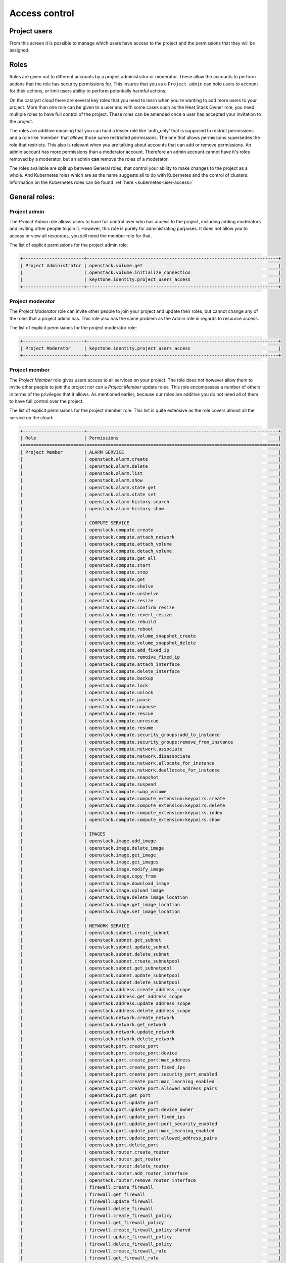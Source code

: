 .. _access_control:

##############
Access control
##############

.. _project_users:

*************
Project users
*************

From this screen it is possible to manage which users have access to the
project and the permissions that they will be assigned.

.. image:: _static/project_users.png

*****
Roles
*****

Roles are given out to different accounts by a project administrator or
moderator. These allow the accounts
to perform actions that the role has security permissions for. This
insures that you as a ``Project admin`` can hold users to account for their
actions, or limit users ability to perform potentially harmful actions.

On the catalyst cloud there are several key roles that you need to learn when
you're wanting to add more users to your project. More than one role can be
given to a user and with some cases such as the Heat Stack Owner role,
you need multiple roles to have full control of the project. These roles can be
amended once a user has accepted your invitation to the project.

The roles are additive meaning that you can hold a lesser role like 'auth_only'
that is supposed to restrict permissions and a role like 'member' that *allows*
those same restricted permissions. The one that allows permissions supersedes
the role that restricts. This also is relevant when you are talking about
accounts that can add or remove permissions. An admin account has more
permissions than a moderator account. Therefore an admin account cannot have
it's roles removed by a moderator, but an admin **can** remove the roles of a
moderator.

The roles available are split up between General roles, that control your
ability to make changes to the project as a whole. And Kubernetes roles which
are as the name suggests all to do with Kubernetes and the control of clusters.
Information on the Kubernetes roles can be found
:ref:`here <kubernetes-user-access>`

**************
General roles:
**************

Project admin
=============

The *Project Admin* role allows users to have full control over who has access
to the project, including adding moderators and inviting other people to join
it. However, this role is purely for administrating purposes. It does not
allow you to access or view all resources, you still need the member role for
that.

The list of explicit permissions for the project admin role:

.. code-block:: console

   +-----------------------+------------------------------------------------------------------------+
   | Project Administrator | openstack.volume.get                                                   |
   |                       | openstack.volume.initialize_connection                                 |
   |                       | keystone.identity.project_users_access                                 |
   +-----------------------+------------------------------------------------------------------------+

Project moderator
=================

The *Project Moderator* role can invite other people to join your project and
update their roles, but cannot change any of the roles that a project admin has.
This role also has the same problem as the Admin role in regards to resource
access.

The list of explicit permissions for the project moderator role:

.. code-block:: console

   +-----------------------+------------------------------------------------------------------------+
   | Project Moderator     | keystone.identity.project_users_access                                 |
   +-----------------------+------------------------------------------------------------------------+

Project member
==============

The *Project Member* role gives users access to all services on your project.
The role does not however allow them to invite other people to join the project
nor can a *Project Member* update roles. This role encompasses a number of
others in terms of the privileges that it allows. As
mentioned earlier, because our roles are additive you do not need all of them
to have full control over the project.

The list of explicit permissions for the project member role. This list is
quite extensive as the role covers almost all the service on the cloud:

.. code-block:: console

   +-----------------------+------------------------------------------------------------------------+
   | Role                  | Permissions                                                            |
   +=======================+========================================================================+
   | Project Member        | ALARM SERVICE                                                          |
   |                       | openstack.alarm.create                                                 |
   |                       | openstack.alarm.delete                                                 |
   |                       | openstack.alarm.list                                                   |
   |                       | openstack.alarm.show                                                   |
   |                       | openstack.alarm.state get                                              |
   |                       | openstack.alarm.state set                                              |
   |                       | openstack.alarm-history.search                                         |
   |                       | openstack.alarm-history.show                                           |
   |                       |                                                                        |
   |                       | COMPUTE SERVICE                                                        |
   |                       | openstack.compute.create                                               |
   |                       | openstack.compute.attach_network                                       |
   |                       | openstack.compute.attach_volume                                        |
   |                       | openstack.compute.detach_volume                                        |
   |                       | openstack.compute.get_all                                              |
   |                       | openstack.compute.start                                                |
   |                       | openstack.compute.stop                                                 |
   |                       | openstack.compute.get                                                  |
   |                       | openstack.compute.shelve                                               |
   |                       | openstack.compute.unshelve                                             |
   |                       | openstack.compute.resize                                               |
   |                       | openstack.compute.confirm_resize                                       |
   |                       | openstack.compute.revert_resize                                        |
   |                       | openstack.compute.rebuild                                              |
   |                       | openstack.compute.reboot                                               |
   |                       | openstack.compute.volume_snapshot_create                               |
   |                       | openstack.compute.volume_snapshot_delete                               |
   |                       | openstack.compute.add_fixed_ip                                         |
   |                       | openstack.compute.remoive_fixed_ip                                     |
   |                       | openstack.compute.attach_interface                                     |
   |                       | openstack.compute.delete_interface                                     |
   |                       | openstack.compute.backup                                               |
   |                       | openstack.compute.lock                                                 |
   |                       | openstack.compute.unlock                                               |
   |                       | openstack.compute.pause                                                |
   |                       | openstack.compute.unpause                                              |
   |                       | openstack.compute.rescue                                               |
   |                       | openstack.compute.unrescue                                             |
   |                       | openstack.compute.resume                                               |
   |                       | openstack.compute.security_groups:add_to_instance                      |
   |                       | openstack.compute.security_groups:remove_from_instance                 |
   |                       | openstack.compute.network.associate                                    |
   |                       | openstack.compute.network.disassociate                                 |
   |                       | openstack.compute.network.allocate_for_instance                        |
   |                       | openstack.compute.network.deallocate_for_instance                      |
   |                       | openstack.compute.snapshot                                             |
   |                       | openstack.compute.suspend                                              |
   |                       | openstack.compute.swap_volume                                          |
   |                       | openstack.compute.compute_extension:keypairs.create                    |
   |                       | openstack.compute.compute_extension:keypairs.delete                    |
   |                       | openstack.compute.compute_extension:keypairs.index                     |
   |                       | openstack.compute.compute_extension:keypairs.show                      |
   |                       |                                                                        |
   |                       | IMAGES                                                                 |
   |                       | openstack.image.add_image                                              |
   |                       | openstack.image.delete_image                                           |
   |                       | openstack.image.get_image                                              |
   |                       | openstack.image.get_images                                             |
   |                       | openstack.image.modify_image                                           |
   |                       | openstack.image.copy_from                                              |
   |                       | openstack.image.download_image                                         |
   |                       | openstack.image.upload_image                                           |
   |                       | openstack.image.delete_image_location                                  |
   |                       | openstack.image.get_image_location                                     |
   |                       | openstack.image.set_image_location                                     |
   |                       |                                                                        |
   |                       | NETWORK SERVICE                                                        |
   |                       | openstack.subnet.create_subnet                                         |
   |                       | openstack.subnet.get_subnet                                            |
   |                       | openstack.subnet.update_subnet                                         |
   |                       | openstack.subnet.delete_subnet                                         |
   |                       | openstack.subnet.create_subnetpool                                     |
   |                       | openstack.subnet.get_subnetpool                                        |
   |                       | openstack.subnet.update_subnetpool                                     |
   |                       | openstack.subnet.delete_subnetpool                                     |
   |                       | openstack.address.create_address_scope                                 |
   |                       | openstack.address.get_address_scope                                    |
   |                       | openstack.address.update_address_scope                                 |
   |                       | openstack.address.delete_address_scope                                 |
   |                       | openstack.network.create_network                                       |
   |                       | openstack.network.get_network                                          |
   |                       | openstack.network.update_network                                       |
   |                       | openstack.network.delete_network                                       |
   |                       | openstack.port.create_port                                             |
   |                       | openstack.port.create_port:device                                      |
   |                       | openstack.port.create_port:mac_address                                 |
   |                       | openstack.port.create_port:fixed_ips                                   |
   |                       | openstack.port.create_port:security_port_enabled                       |
   |                       | openstack.port.create_port:mac_learning_enabled                        |
   |                       | openstack.port.create_port:allowed_address_pairs                       |
   |                       | openstack.port.get_port                                                |
   |                       | openstack.port.update_port                                             |
   |                       | openstack.port.update_port:device_owner                                |
   |                       | openstack.port.update_port:fixed_ips                                   |
   |                       | openstack.port.update_port:port_security_enabled                       |
   |                       | openstack.port.update_port:mac_learning_enabled                        |
   |                       | openstack.port.update_port:allowed_address_pairs                       |
   |                       | openstack.port.delete_port                                             |
   |                       | openstack.router.create_router                                         |
   |                       | openstack.router.get_router                                            |
   |                       | openstack.router.delete_router                                         |
   |                       | openstack.router.add_router_interface                                  |
   |                       | openstack.router.remove_router_interface                               |
   |                       | firewall.create_firewall                                               |
   |                       | firewall.get_firewall                                                  |
   |                       | firewall.update_firewall                                               |
   |                       | firewall.delete_firewall                                               |
   |                       | firewall.create_firewall_policy                                        |
   |                       | firewall.get_firewall_policy                                           |
   |                       | firewall.create_firewall_policy:shared                                 |
   |                       | firewall.update_firewall_policy                                        |
   |                       | firewall.delete_firewall_policy                                        |
   |                       | firewall.create_firewall_rule                                          |
   |                       | firewall.get_firewall_rule                                             |
   |                       | firewall.update_firewall_rule                                          |
   |                       | firewall.delete_firewall_rule                                          |
   |                       | openstack.floatingip.create_floating_ip                                |
   |                       | openstack.floatingip.update_floating_ip                                |
   |                       | openstack.floatingip.delete_floating_ip                                |
   |                       | openstack.floatingip.get_floating_ip                                   |
   |                       |                                                                        |
   |                       | LOAD BALANCER SERVICE                                                  |
   |                       | openstack.loadbalancer.read                                            |
   |                       | openstack.loadbalancer.write                                           |
   |                       | openstack.loadbalancer.read-quota                                      |
   |                       | openstack.loadbalancer.healthmonitor.get_all                           |
   |                       | openstack.loadbalancer.healthmonitor.post                              |
   |                       | openstack.loadbalancer.healthmonitor.get_one                           |
   |                       | openstack.loadbalancer.healthmonitor.put                               |
   |                       | openstack.loadbalancer.healthmonitor.delete                            |
   |                       | openstack.loadbalancer.policy.*                                        |
   |                       | openstack.loadbalancer.rule.*                                          |
   |                       | openstack.loadbalancer.loadbalancer.*                                  |
   |                       | openstack.loadbalancer.pool.*                                          |
   |                       |                                                                        |
   |                       | VOLUME SERVICE                                                         |
   |                       | openstack.volume.create                                                |
   |                       | openstack.volume.delete                                                |
   |                       | openstack.volume.get                                                   |
   |                       | openstack.volume.get_all                                               |
   |                       | openstack.volume.get_volume_metadata                                   |
   |                       | openstack.volume.get_snapshot                                          |
   |                       | openstack.volume.get_all_snapshots                                     |
   |                       | openstack.volume.create_snapshot                                       |
   |                       | openstack.volume.delete_snapshot                                       |
   |                       | openstack.volume.update_snapshot                                       |
   |                       | openstack.volume.extend                                                |
   |                       | openstack.volume.update                                                |
   |                       | openstack.volume_extension.volume_type_access                          |
   |                       | openstack.volume_extension.encryption_metadata                         |
   |                       | openstack.volume_extension.snapshot_attributes                         |
   |                       | openstack.volume_extension.volume_image_metadata                       |
   |                       | openstack.volume_extension.quota.show                                  |
   |                       | openstack.volume_extension.volume_tenant_attribute                     |
   |                       | openstack.volume.create_transfer                                       |
   |                       | openstack.volume.accept_transfer                                       |
   |                       | openstack.volume.delete_transfer                                       |
   |                       | openstack.volume.get_all_transfers                                     |
   |                       | openstack.backup.create                                                |
   |                       | openstack.backup.delete                                                |
   |                       | openstack.backup.get                                                   |
   |                       | openstack.backup.get_all                                               |
   |                       | openstack.backup.restore                                               |
   |                       | openstack.snapshot_extension.snapshot_actions.update_snapshot_status   |
   |                       |                                                                        |
   |                       | ORCHESTRATION SERVICE                                                  |
   |                       | openstack.stacks.lookup                                                |
   |                       |                                                                        |
   |                       | OBJECT STORAGE                                                         |
   |                       | swift.delete.container                                                 |
   |                       | swift.delete.object                                                    |
   |                       | swift.download.container                                               |
   |                       | swift.download.object                                                  |
   |                       | swift.list.container                                                   |
   |                       | swift.post.container                                                   |
   |                       | swift.post.object                                                      |
   |                       | swift.post.account                                                     |
   |                       | swift.copy.container                                                   |
   |                       | swift.copy.object                                                      |
   |                       | swift.stat.container                                                   |
   |                       | swift.stat.object                                                      |
   |                       | swift.upload.file                                                      |
   |                       | swift.upload.folder                                                    |
   |                       | swift.capabilities.proxy_url                                           |
   |                       | swift.tempurl.container                                                |
   |                       | swift.tempurl.object                                                   |
   |                       | swift.auth.storage_url                                                 |
   |                       | swift.auth.auth_token                                                  |
   +-----------------------+------------------------------------------------------------------------+

Heat stack owner
================

The *Heat Stack Owner* role allows users access to the Heat Cloud Orchestration
Service. Users who attempt to use Heat when they do not have this role will
receive an error stating they are missing the required role. This role is
required for interacting with the Cloud Orchestration Service, regardless of
other roles.

For more information on this service, please consult the documentation at
:ref:`Cloud orchestration. <cloud-orchestration>`

The list of explicit permissions for the Heat stack owner role:

.. code-block:: console

   +-----------------------+------------------------------------------------------------------------+
   | Heat Stack Owner      | openstack.orchestration.actions:action                                 |
   |                       | openstack.orchestration.build_info:build_info                          |
   |                       | openstack.orchestration.cloudformation:ListStacks                      |
   |                       | openstack.orchestration.cloudformation:CreateStack                     |
   |                       | openstack.orchestration.cloudformation:DescribeStacks                  |
   |                       | openstack.orchestration.cloudformation:DeleteStack                     |
   |                       | openstack.orchestration.cloudformation:UpdateStack                     |
   |                       | openstack.orchestration.cloudformation:CancelUpdateStack               |
   |                       | openstack.orchestration.cloudformation:DescribeStackEvents             |
   |                       | openstack.orchestration.cloudformation:ValidateTemplate                |
   |                       | openstack.orchestration.cloudformation:GetTemplate                     |
   |                       | openstack.orchestration.cloudformation:EstimateTemplateCost            |
   |                       | openstack.orchestration.cloudformation:DescribeStackResources          |
   |                       | openstack.orchestration.events:index                                   |
   |                       | openstack.orchestration.events:show                                    |
   |                       | openstack.orchestration.resource:index                                 |
   |                       | openstack.orchestration.resource:mark_unhealthy                        |
   |                       | openstack.orchestration.resource:show                                  |
   |                       | openstack.orchestration.software_configs:index                         |
   |                       | openstack.orchestration.software_configs:create                        |
   |                       | openstack.orchestration.software_configs:show                          |
   |                       | openstack.orchestration.software_configs:delete                        |
   |                       | openstack.orchestration.software_development:index                     |
   |                       | openstack.orchestration.software_development:create                    |
   |                       | openstack.orchestration.software_development:show                      |
   |                       | openstack.orchestration.software_development:update                    |
   |                       | openstack.orchestration.software_development:delete                    |
   |                       | openstack.orchestration.stacks:abandon                                 |
   |                       | openstack.orchestration.stacks:create                                  |
   |                       | openstack.orchestration.stacks:delete                                  |
   |                       | openstack.orchestration.stacks:details                                 |
   |                       | openstack.orchestration.stacks:export                                  |
   |                       | openstack.orchestration.stacks:generate_template                       |
   |                       | openstack.orchestration.stacks:index                                   |
   |                       | openstack.orchestration.stacks:list_resource_types                     |
   |                       | openstack.orchestration.stacks:list_template_versions                  |
   |                       | openstack.orchestration.stacks:list_template_functions                 |
   |                       | openstack.orchestration.stacks:preview                                 |
   |                       | openstack.orchestration.stacks:resource_scheme                         |
   |                       | openstack.orchestration.stacks:show                                    |
   |                       | openstack.orchestration.stacks:template                                |
   |                       | openstack.orchestration.stacks:environment                             |
   |                       | openstack.orchestration.stacks:files                                   |
   |                       | openstack.orchestration.stacks:update                                  |
   |                       | openstack.orchestration.stacks:update_patch                            |
   |                       | openstack.orchestration.stacks:preview_update                          |
   |                       | openstack.orchestration.stacks:preview_update_patch                    |
   |                       | openstack.orchestration.stacks:validate_template                       |
   |                       | openstack.orchestration.stacks:snapshot                                |
   |                       | openstack.orchestration.stacks:show_snapshot                           |
   |                       | openstack.orchestration.stacks:delete_snapshot                         |
   |                       | openstack.orchestration.stacks:list_snapshots                          |
   |                       | openstack.orchestration.stacks:restore_snapshot                        |
   |                       | openstack.orchestration.stacks:List_outputs                            |
   |                       | openstack.orchestration.stacks:show_output                             |
   +-----------------------+------------------------------------------------------------------------+

Compute start/stop
==================

The *Compute Start/Stop* role allows users to start, stop, hard reboot and soft
reboot compute instances. In addition, this role now also supports shelving
and un-shelving an instance. This is useful because.

- Shelved instances are not billed for compute resources.
- Storage resources are still billed since they are still being stored on
  a server.
- "stopped" instances are still billed as if they were running because they are
  still scheduled to a hypervisor host.

However this role still cannot sleep/suspend an instance. Other than these
actions it is equivalent to auth_only.

This role is implied when a user also has *Project Member*.

The list of explicit permissions for the compute start/stop role:

.. code-block:: console

   +-----------------------+------------------------------------------------------------------------+
   | Compute Start/Stop    | openstack.compute.start                                                |
   |                       | openstack.compute.stop                                                 |
   |                       | openstack.compute.shelve                                               |
   |                       | openstack.compute.unshelve                                             |
   +-----------------------+------------------------------------------------------------------------+

Object storage
==============

The *Object Storage* role allows users to create, update and delete containers,
and objects within those containers. Creative and destructive actions related
to compute, network and block storage will fail. This role is implied when a
user also has *Project Member*.

The list of explicit permissions for the object storage role:

.. code-block:: console

   +-----------------------+------------------------------------------------------------------------+
   | Object Storage        | swift.delete.container                                                 |
   |                       | swift.delete.object                                                    |
   |                       | swift.download.container                                               |
   |                       | swift.download.object                                                  |
   |                       | swift.list.container                                                   |
   |                       | swift.post.container                                                   |
   |                       | swift.post.object                                                      |
   |                       | swift.post.account                                                     |
   |                       | swift.copy.container                                                   |
   |                       | swift.copy.object                                                      |
   |                       | swift.stat.container                                                   |
   |                       | swift.stat.object                                                      |
   |                       | swift.upload.file                                                      |
   |                       | swift.upload.folder                                                    |
   |                       | swift.capabilities.proxy_url                                           |
   |                       | swift.tempurl.container                                                |
   |                       | swift.tempurl.object                                                   |
   |                       | swift.auth.storage_url                                                 |
   |                       | swift.auth.auth_token                                                  |
   +-----------------------+------------------------------------------------------------------------+

Auth only
=========

The *Auth Only* role is the most restrictive role. Users are only able to
manage their own account information. This role cannot view, create or destroy
project resources and it does not permit the uploading of SSH keys or the
viewing of project usage and quota information.

The list of explicit permissions for the auth only role:

.. code-block:: console

   +-----------------------+------------------------------------------------------------------------+
   | Authentication Only   | openstack.keypair.create                                               |
   |                       | openstack.quota.show                                                   |
   +-----------------------+------------------------------------------------------------------------+

*************************
Kubernetes specific roles
*************************

There are certain roles that are used for kubernetes actions only and are
required to perform specific actions on kubernetes clusters. They can be
found in the :ref:`kubernetes <kubernetes-user-access>` section of the
documentation.

*****************
Adding a new user
*****************

To add a new user click on "Invite User", add the email of the user that you
wish to invite and select the 'Roles' that you wish to assign to them, then
click "Invite".

|

.. image:: _static/invite_user.png

|

Once a new project member has been invited the "Invited Users" count will
increase.

.. image:: _static/invited_count.png

|

Once the user clicks on the link in the invitation email the "Invited Users"
count will decrease by 1 and the user will appear in the Project Users panel.

***************
Updating a user
***************

Selecting the "Update User" action from the main "Project Users" screen will
load the same panel as the one presented when inviting a new user. It is then
possible to modify the current roles assigned to the user.

********************
Revoking user access
********************

To remove access to a project you can select 'Revoke User' from the Actions
drop down on an individual user

|

.. image:: _static/revoke_user.png

or select multiple users using the check boxes on the Project Users list and
then click "Revoke Users" on the upper right of the page.

|

.. image:: _static/revoke_multiple_users.png
